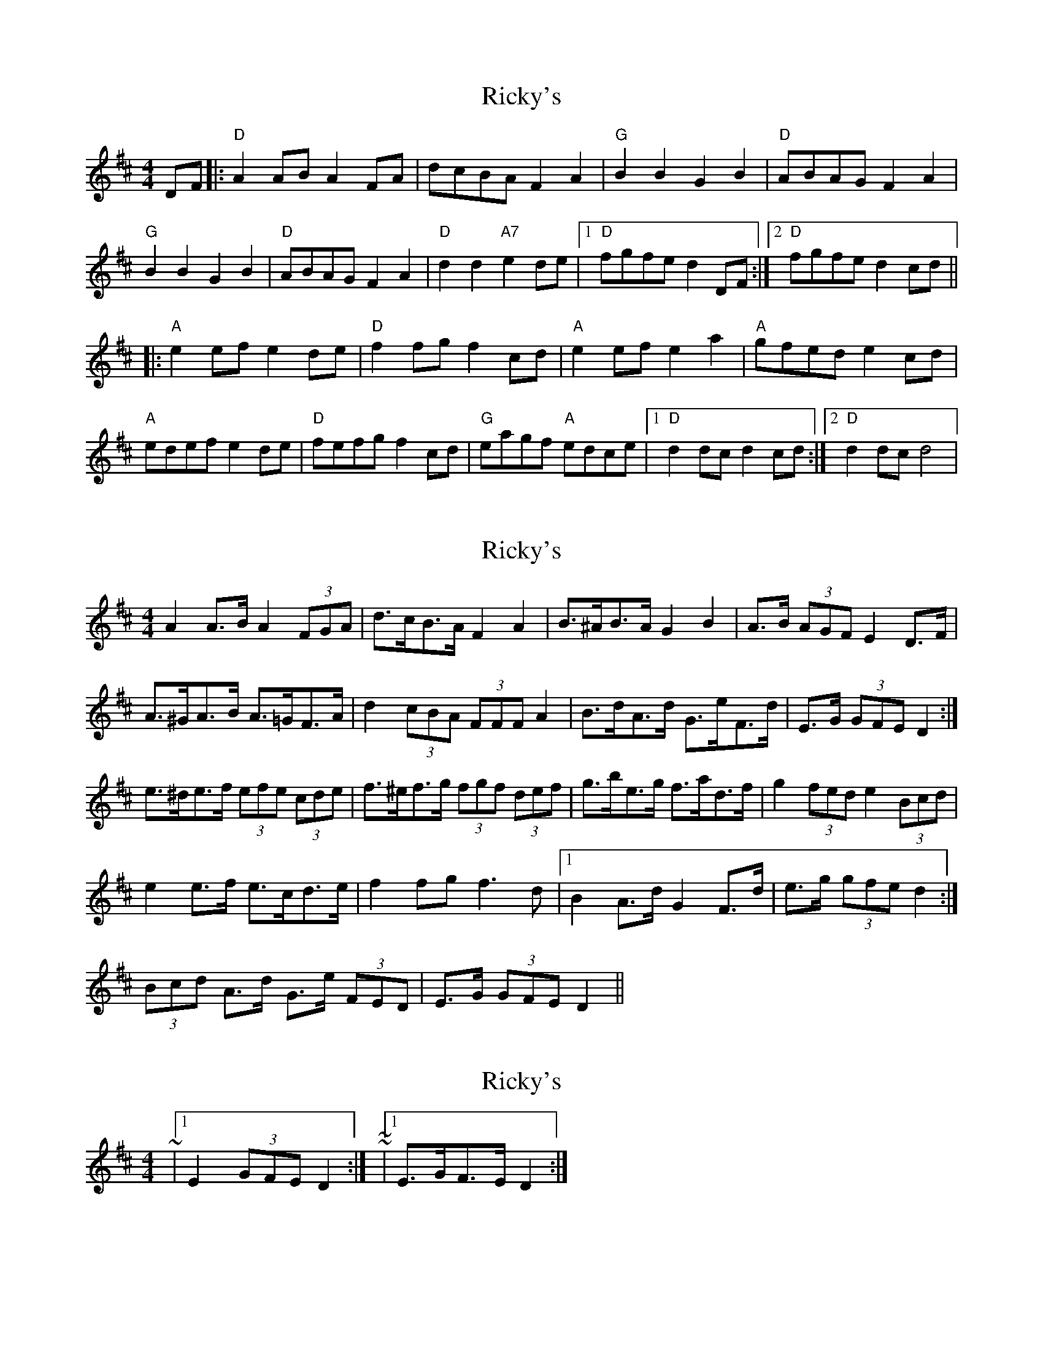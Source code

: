 X: 1
T: Ricky's
Z: litestikpilot
S: https://thesession.org/tunes/6448#setting6448
R: hornpipe
M: 4/4
L: 1/8
K: Dmaj
DF|:"D"A2ABA2FA|dcBAF2A2|"G"B2B2G2B2|"D"ABAGF2A2|
"G"B2B2G2B2|"D"ABAGF2A2|"D"d2d2"A7"e2de|1 "D"fgfed2DF:|2 "D"fgfed2cd||
|:"A"e2efe2de|"D"f2fgf2cd|"A"e2efe2a2|"A"gfede2cd|
"A"edefe2de|"D"fefgf2cd|"G"eagf "A"edce|1 "D"d2dcd2cd:|2 "D"d2dcd4|
X: 2
T: Ricky's
Z: ceolachan
S: https://thesession.org/tunes/6448#setting18158
R: hornpipe
M: 4/4
L: 1/8
K: Dmaj
A2 A>B A2 (3FGA | d>cB>A F2 A2 | B>^AB>A G2 B2 | A>B (3AGF E2 D>F |A>^GA>B A>=GF>A | d2 (3cBA (3FFF A2 | B>dA>d G>eF>d | E>G (3GFE D2 :|e>^de>f (3efe (3cde | f>^ef>g (3fgf (3def | g>be>g f>ad>f | g2 (3fed e2 (3Bcd |e2 e>f e>cd>e | f2 fg f3 d |1 B2 A>d G2 F>d | e>g (3gfe d2 :|2 (3Bcd A>d G>e (3FED | E>G (3GFE D2 ||
X: 3
T: Ricky's
Z: ceolachan
S: https://thesession.org/tunes/6448#setting18159
R: hornpipe
M: 4/4
L: 1/8
K: Dmaj
~ |1 E2 (3GFE D2 :| ~ or ~ |1 E>GF>E D2 :|
X: 4
T: Ricky's
Z: ceolachan
S: https://thesession.org/tunes/6448#setting18160
R: hornpipe
M: 4/4
L: 1/8
K: Dmaj
A4 A3B A4 F3A2 | d3c B3A F4A4 | B4B4 G4B4 | A3B A2 G2 F6 A2 |
A2 A>B A2 F>A | d>cB>A F2 A2 | B2 B2 G2 B2 | A>B A2 G2 F3 A |
